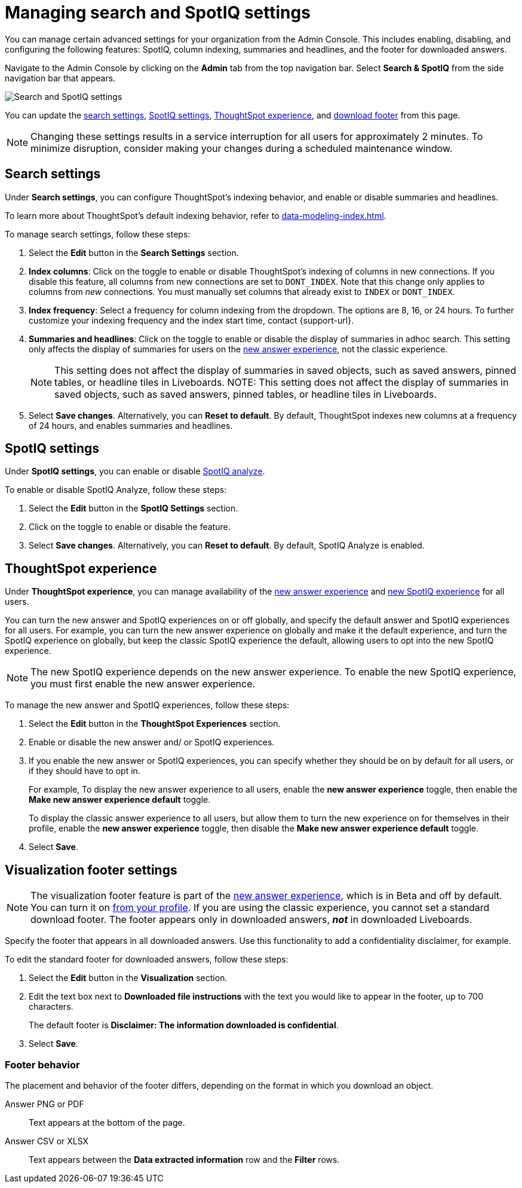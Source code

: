= Managing search and SpotIQ settings
:last_updated: 5/23/2022
:linkattrs:
:page-partial:
:experimental:

You can manage certain advanced settings for your organization from the Admin Console. This includes enabling, disabling, and configuring the following features: SpotIQ, column indexing, summaries and headlines, and the footer for downloaded answers.

Navigate to the Admin Console by clicking on the *Admin* tab from the top navigation bar. Select *Search & SpotIQ* from the side navigation bar that appears.

image::admin-portal-search-spotiq.png[Search and SpotIQ settings]

You can update the <<search,search settings>>, <<spotiq,SpotIQ settings>>, <<experience,ThoughtSpot experience>>, and <<visualization-footer,download footer>> from this page.

NOTE: Changing these settings results in a service interruption for all users for approximately 2 minutes. To minimize disruption, consider making your changes during a scheduled maintenance window.

[#search]
== Search settings

Under *Search settings*, you can configure ThoughtSpot’s indexing behavior, and enable or disable summaries and headlines.

To learn more about ThoughtSpot's default indexing behavior, refer to xref:data-modeling-index.adoc[].

To manage search settings, follow these steps:

. Select the *Edit* button in the *Search Settings* section.

. *Index columns*: Click on the toggle to enable or disable ThoughtSpot’s indexing of columns in new connections. If you disable this feature, all columns from new connections are set to `DONT_INDEX`. Note that this change only applies to columns from _new_ connections. You must manually set columns that already exist to `INDEX` or `DONT_INDEX`.

. *Index frequency*: Select a frequency for column indexing from the dropdown. The options are 8, 16, or 24 hours. To further customize your indexing frequency and the index start time, contact {support-url}.

. *Summaries and headlines*: Click on the toggle to enable or disable the display of summaries in adhoc search. This setting only affects the display of summaries for users on the xref:answer-experience-new.adoc[new answer experience], not the classic experience.
+
NOTE: This setting does not affect the display of summaries in saved objects, such as saved answers, pinned tables, or headline tiles in Liveboards.
NOTE: This setting does not affect the display of summaries in saved objects, such as saved answers, pinned tables, or headline tiles in Liveboards.


. Select *Save changes*. Alternatively, you can *Reset to default*. By default, ThoughtSpot indexes new columns at a frequency of 24 hours, and enables summaries and headlines.

[#spotiq]
== SpotIQ settings

Under *SpotIQ settings*, you can enable or disable xref:spotiq-custom.adoc[SpotIQ analyze].

To enable or disable SpotIQ Analyze, follow these steps:

. Select the *Edit* button in the *SpotIQ Settings* section.

. Click on the toggle to enable or disable the feature.

. Select *Save changes*. Alternatively, you can *Reset to default*. By default, SpotIQ Analyze is enabled.

[#experience]
== ThoughtSpot experience

Under *ThoughtSpot experience*, you can manage availability of the xref:answer-experience-new.adoc[new answer experience] and xref:spotiq.adoc[new SpotIQ experience] for all users.

You can turn the new answer and SpotIQ experiences on or off globally, and specify the default answer and SpotIQ experiences for all users.
For example, you can turn the new answer experience on globally and make it the default experience, and turn the SpotIQ experience on globally, but keep the classic SpotIQ experience the default, allowing users to opt into the new SpotIQ experience.

NOTE: The new SpotIQ experience depends on the new answer experience. To enable the new SpotIQ experience, you must first enable the new answer experience.

To manage the new answer and SpotIQ experiences, follow these steps:

. Select the *Edit* button in the *ThoughtSpot Experiences* section.

. Enable or disable the new answer and/ or SpotIQ experiences.

. If you enable the new answer or SpotIQ experiences, you can specify whether they should be on by default for all users, or if they should have to opt in.
+
For example, To display the new answer experience to all users, enable the *new answer experience* toggle, then enable the *Make new answer experience default* toggle.
+
To display the classic answer experience to all users, but allow them to turn the new experience on for themselves in their profile, enable the *new answer experience* toggle, then disable the *Make new answer experience default* toggle.
. Select *Save*.

[#visualization-footer]
== Visualization footer settings

NOTE: The visualization footer feature is part of the xref:answer-experience-new.adoc[new answer experience], which is in Beta and off by default. You can turn it on xref:user-profile.adoc#new-answer-experience[from your profile]. If you are using the classic experience, you cannot set a standard download footer. The footer appears only in downloaded answers, *_not_* in downloaded Liveboards.

Specify the footer that appears in all downloaded answers. Use this functionality to add a confidentiality disclaimer, for example.

To edit the standard footer for downloaded answers, follow these steps:

. Select the *Edit* button in the *Visualization* section.

. Edit the text box next to *Downloaded file instructions* with the text you would like to appear in the footer, up to 700 characters.
+
The default footer is *Disclaimer: The information downloaded is confidential*.

. Select *Save*.

=== Footer behavior

The placement and behavior of the footer differs, depending on the format in which you download an object.

Answer PNG or PDF:: Text appears at the bottom of the page.

Answer CSV or XLSX:: Text appears between the *Data extracted information* row and the *Filter* rows.
